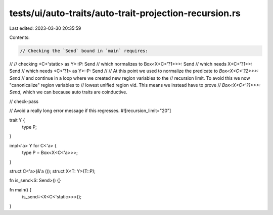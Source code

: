 tests/ui/auto-traits/auto-trait-projection-recursion.rs
=======================================================

Last edited: 2023-03-30 20:35:59

Contents:

.. code-block:: rs

    // Checking the `Send` bound in `main` requires:
//
// checking             <C<'static> as Y>::P: Send
// which normalizes to  Box<X<C<'?1>>>: Send
// which needs          X<C<'?1>>: Send
// which needs          <C<'?1> as Y>::P: Send
//
// At this point we used to normalize the predicate to `Box<X<C<'?2>>>: Send`
// and continue in a loop where we created new region variables to the
// recursion limit. To avoid this we now "canonicalize" region variables to
// lowest unified region vid. This means we instead have to prove
// `Box<X<C<'?1>>>: Send`, which we can because auto traits are coinductive.

// check-pass

// Avoid a really long error message if this regresses.
#![recursion_limit="20"]

trait Y {
    type P;
}

impl<'a> Y for C<'a> {
    type P = Box<X<C<'a>>>;
}

struct C<'a>(&'a ());
struct X<T: Y>(T::P);

fn is_send<S: Send>() {}

fn main() {
    is_send::<X<C<'static>>>();
}


